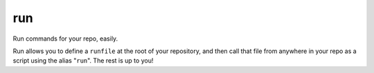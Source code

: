 ===
run
===
Run commands for your repo, easily.

Run allows you to define a ``runfile`` at the root of your repository,
and then call that file from anywhere in your repo as a script using the
alias "``run``". The rest is up to you!
